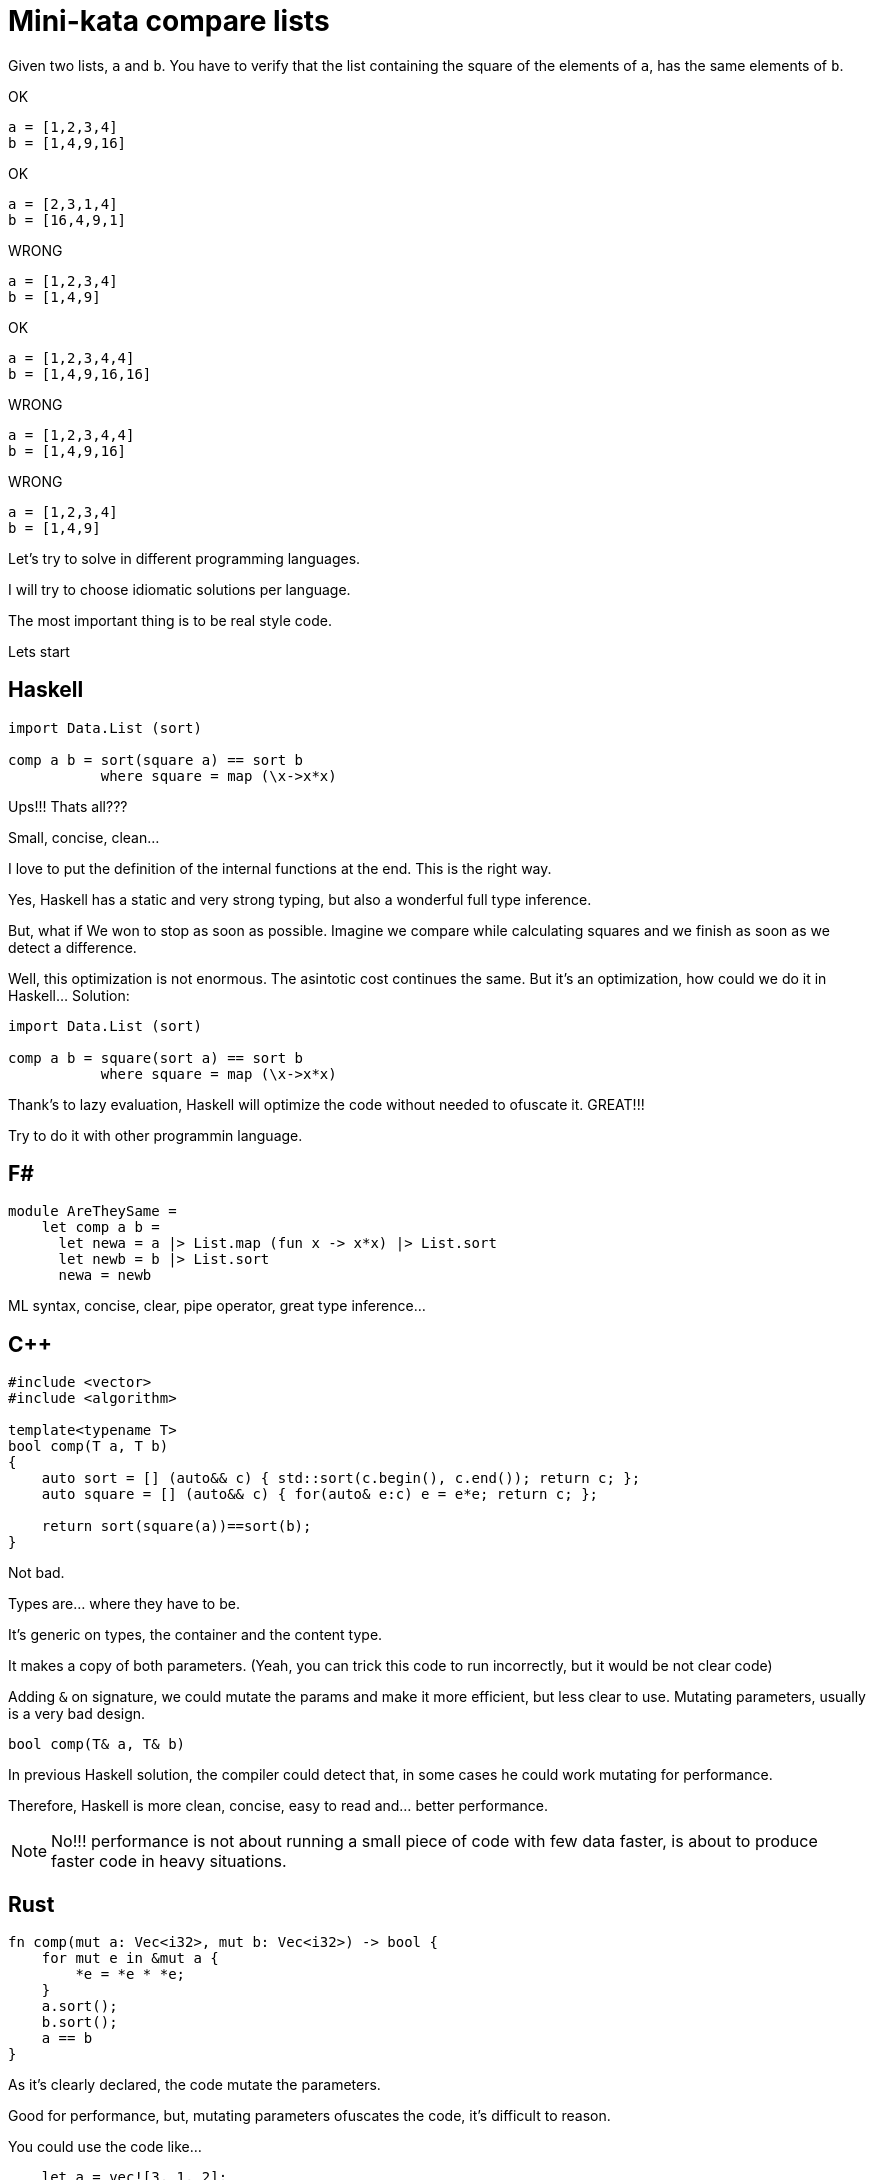 = Mini-kata compare lists

Given two lists, `a` and `b`. You have to verify that the list containing 
the square of the elements of `a`, has the same elements of `b`.

OK

----
a = [1,2,3,4]
b = [1,4,9,16]
----

OK

----
a = [2,3,1,4]
b = [16,4,9,1]
----


WRONG

----
a = [1,2,3,4]
b = [1,4,9]
----

OK

----
a = [1,2,3,4,4]
b = [1,4,9,16,16]
----

WRONG

----
a = [1,2,3,4,4]
b = [1,4,9,16]
----

WRONG

----
a = [1,2,3,4]
b = [1,4,9]
----





Let's try to solve in different programming languages.

I will try to choose idiomatic solutions per language.

The most important thing is to be real style code.


Lets start

== Haskell

[source, haskell]
----
import Data.List (sort)

comp a b = sort(square a) == sort b
           where square = map (\x->x*x) 
----

Ups!!! Thats all???

Small, concise, clean...

I love to put the definition of the internal
functions at the end. This is the right way.

Yes, Haskell has a static and very strong typing, but also a wonderful full type inference.


But, what if We won to stop as soon as possible. Imagine we compare while calculating squares and we finish as soon as we detect a difference.

Well, this optimization is not enormous. The asintotic cost continues the same. But it's an optimization, how could we do it in Haskell... Solution:

[source, haskell]
----
import Data.List (sort)

comp a b = square(sort a) == sort b
           where square = map (\x->x*x) 
----

Thank's to lazy evaluation, Haskell will optimize the code without needed to ofuscate it. GREAT!!!

Try to do it with other programmin language.




== F#

[source, fsharp]
----
module AreTheySame = 
    let comp a b = 
      let newa = a |> List.map (fun x -> x*x) |> List.sort
      let newb = b |> List.sort
      newa = newb
----

ML syntax, concise, clear, pipe operator, great type inference...


== C++

[source, cpp]
----
#include <vector>
#include <algorithm>

template<typename T>
bool comp(T a, T b)
{
    auto sort = [] (auto&& c) { std::sort(c.begin(), c.end()); return c; };
    auto square = [] (auto&& c) { for(auto& e:c) e = e*e; return c; };

    return sort(square(a))==sort(b);
}
----

Not bad.

Types are... where they have to be.

It's generic on types, the container and the content type.

It makes a copy of both parameters. (Yeah, you can trick this code to run
incorrectly, but it would be not clear code)

Adding `&` on signature, we could mutate the params and make it more efficient,
but less clear to use. Mutating parameters, usually is a very bad design.

[source, cpp]
----
bool comp(T& a, T& b)
----

In previous Haskell solution, the compiler could detect that, in some cases
he could work mutating for performance.

Therefore, Haskell is more clean, concise, easy to read and... better performance.

[NOTE]
No!!! performance is not about running a small piece of code with few data faster, is about
to produce faster code in heavy situations.


== Rust

[source, rust]
----
fn comp(mut a: Vec<i32>, mut b: Vec<i32>) -> bool {
    for mut e in &mut a {
        *e = *e * *e;
    }
    a.sort();
    b.sort();
    a == b
}
----

As it's clearly declared, the code mutate the parameters.

Good for performance, but, mutating parameters ofuscates the code, it's
difficult to reason.


You could use the code like...

[source, rust]
----
    let a = vec![3, 1, 2];
    let b = vec![1, 4, 9];

    println!("{}", comp(a, b));
----

Something is wrong here!!!

We pass two parameters NOT mutable to a function that mutate them.

But it's not wrong. This is safe code, no possibility of mistakes about mutability here.

After calling `comp`, you cannot use `a` neither `b` anymore. Problem gone.

What if I want?

Just call...

[source, rust]
----
    println!("{}", comp(a.clone(), b.clone()));
----

Safe solution, good for performance. Thanks to explicit performance design defined
on signature.

Better than `C++` because we don't need to pay for copies if it's not necessary.

But this solution is for a kind of container (`Vec`) and a concrete integer type.

It's not generic. I don't think it's terrible because we have to reduce coding
with non specific types.

A very generic solution could be with methaprogramming:

[source, rust]
----
macro_rules! comp {
    ($a:expr, $b:expr) => {
        {
            let mut nwa = $a.clone();
            let mut nwb = $b.clone();
            for mut e in &mut nwa {
                *e = *e * *e;
            };
            nwa.sort();
            nwb.sort();
            nwa == nwb
        }
    };
}
----


You could use like

[source, rust]
----
    let a = [3, 1, 2];
    let b = [1, 4, 9];

    println!("{}", comp!(a, b));

    let va = vec![3, 1, 2];
    let vb = vec![1, 4, 9];

    println!("{}", comp!(va, vb));
----

First, it's not a vector, it's a slice. Second, with a vector.

This solution and code is less honest


== C#

[source, csharp]
----
using System;
using System.Collections.Generic;
using System.Linq;

namespace CodeWarsCSharp
{
    public static class Ensure
    {
        public static bool AreNotNullAndSameLength(IEnumerable<int> list1, IEnumerable<int> list2)
        {
            if (list1 == null || list2 == null)
                return false;
            return list1.Count() == list2.Count(); 
        }
    }

    public class AreTheySame
    {
        public static bool comp(int[] a, int[] b)
        {
            if (Ensure.AreNotNullAndSameLength(a, b))
            {
                var newa = a.Select(x => x*x).OrderBy(x => x);
                var newb = b.OrderBy(x => x);
                return newa.SequenceEqual(newb);
            }
            return false;
        }
    }
}
----

Fat arrows (a kind of syntax for lambdas) and linq are interesting, but the solution is too verbose.

We have to deal with `null`, the billion dollar error. https://en.wikipedia.org/wiki/Tony_Hoare

== Racket base (LISP family)

[source, racket]
----
(define (comp a b)
  (let ([sqr (lambda (x) (* x x))])
    (equal? (sort (map sqr a) <) (sort b <))))
----

The solution file contains tests. You can run them as follows:

[source, console]
----
$ raco test racket/solution.rkt
raco test: (submod "racket/solution.rkt" test)
6 tests passed
----



== Scala

[source, scala]
----
object Solution {
  def comp(a: List[Int], b: List[Int]): Boolean = {
    a.sorted.map(scala.math.pow(_, 2).toInt) == b.sorted
  }
}
----

This version was just tested on the Scala REPL. You can do the same as follows:

[source, console]
----
scala> :load solution.scala
Loading solution.scala...
defined object Solution

scala> Solution.comp(List(1,2,3,4), List(1,4,9))
res10: Boolean = false

scala> Solution.comp(List(1,2,3,4), List(1,4,9,16))
res11: Boolean = true

scala> Solution.comp(List(2,3,1,4), List(16,4,9,1))
res12: Boolean = true
----


== Scala 2

[source, scala]
----
object Solution {
  def comp(a: List[Int], b: List[Int]): Boolean = {
      a.map(x => x*x).sorted == b.sorted
  }
}
----

Very, very sort and concise



== Python

[source, python]
----
def comp(a, b):
     square_a = map(lambda x: x**2, a)
     return sorted(square_a) == sorted(b)
----

[WARNING]
No `a.sort()`  or `b.sort()` +
It makes inplace sort and it will modify the values on the caller. Too awful!!!



== Ruby


[source, ruby]
----
def comp(a, b)
  a.sort.map { |x| x*x } == b.sort
end
----

Danger!!!

It will modify the parameters!!!

To avoid it, you could...


[source, ruby]
----
def comp(a, b)
  a.dup.sort.map { |x| x*x } == b.dup.sort
end
----


== Elixir

[source, elixir]
----
def comp(a, b) do
  Enum.sort(a) |> Enum.map(&(&1*&1)) == Enum.sort(b)
end
----

For documentation, you could specify the signature.

Don't forget, Elixir has dynamic typing, but you can check a lot related with types with dialyzer


[source, elixir]
----
@spec comp([integer], [integer]) :: boolean
def comp(a, b) do
  Enum.sort(a) |> Enum.map(&(&1*&1)) == Enum.sort(b)
end
----



== Java Script

[source, javascript]
----
comp = function(a, b) { a.sort().map(function(x) { x*x }) == b.sort() }
----

It works OK, but it's dangerous and therefore, not a good solution.

.sort makes an in place modification, thus a modification of values of caller. Too dangerous

To avoid this risk...

[source, javascript]
----
comp = function(a, b) { a.map(function(x) { x*x }).sort() == b.slice().sort() }
----

== Common Lisp

[source, lisp]
----
(defun comp (a b)
  (defun sqr (x) (* x x))
  (equal (sort (mapcar #'sqr a) #'<) (sort b #'<)))
----

This solution was just tested on the Lisp REPL. You can do the same as follows:

[source, console]
----
$ sbcl --load clisp/solution.cl
This is SBCL 1.3.19, an implementation of ANSI Common Lisp.
More information about SBCL is available at <http://www.sbcl.org/>.

SBCL is free software, provided as is, with absolutely no warranty.
It is mostly in the public domain; some portions are provided under
BSD-style licenses.  See the CREDITS and COPYING files in the
distribution for more information.
* (defparameter *a* '(1 2 3 4))

*A*
* (defparameter *b* '(1 4 9 16))

*B*
* (comp *a* *b*)

T
* (defparameter *a* '(2 3 1 4))

*A*
* (defparameter *b* '(16 4 9 1))

*B*
* (comp *a* *b*)

T
* (defparameter *a* '(1 2 3 4))

*A*
* (defparameter *b* '(1 4 9))

*B*
* (comp *a* *b*)

NIL
----
